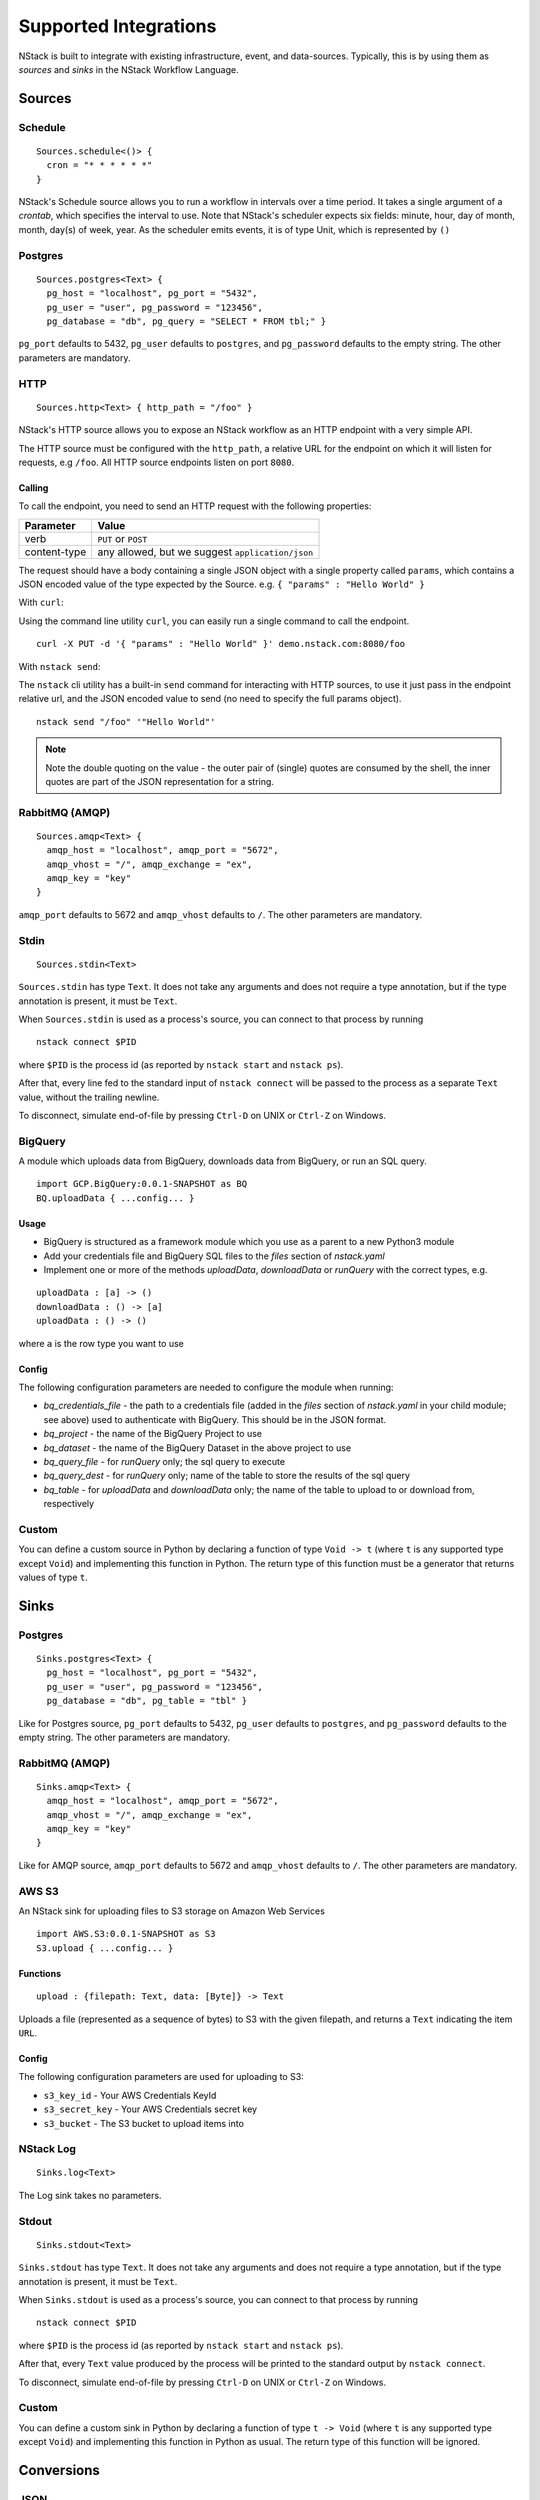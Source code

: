 .. _supported-integrations:

Supported Integrations
======================

NStack is built to integrate with existing infrastructure, event, and data-sources. Typically, this is by using them as *sources* and *sinks* in the NStack Workflow Language.

.. seealso:: Learn more about *sources* and *sinks* in :ref:`Concepts<concepts>` 

Sources
-------


Schedule
^^^^^^^^

::

 Sources.schedule<()> {
   cron = "* * * * * *"
 }

NStack's Schedule source allows you to run a workflow in intervals over a time period. It takes a single argument of a *crontab*, which specifies the interval to use. 
Note that NStack's scheduler expects six fields: minute, hour, day of month, month, day(s) of week, year. As the scheduler emits events, it is of type Unit, which is represented by ``()``



Postgres
^^^^^^^^

::

    Sources.postgres<Text> {
      pg_host = "localhost", pg_port = "5432",
      pg_user = "user", pg_password = "123456",
      pg_database = "db", pg_query = "SELECT * FROM tbl;" }

``pg_port`` defaults to 5432, ``pg_user`` defaults to ``postgres``, and
``pg_password`` defaults to the empty string. The other parameters are mandatory.

HTTP
^^^^

::

    Sources.http<Text> { http_path = "/foo" }

NStack's HTTP source allows you to expose an NStack workflow as an HTTP endpoint with a very simple API.

The HTTP source must be configured with the ``http_path``,
a relative URL for the endpoint
on which it will listen for requests, e.g ``/foo``.
All HTTP source endpoints listen on port ``8080``.

Calling
"""""""

To call the endpoint,
you need to send an HTTP request
with the following properties:

==============  =======
Parameter       Value
==============  =======
verb            ``PUT`` or ``POST``
content-type    any allowed, but we suggest ``application/json``
==============  =======

The request should have a body 
containing a single JSON object
with a single property called ``params``,
which contains a JSON encoded value
of the type expected by the Source.
e.g. ``{ "params" : "Hello World" }``

With ``curl``:

Using the command line utility ``curl``, you can easily run a single command to call the endpoint.

::

    curl -X PUT -d '{ "params" : "Hello World" }' demo.nstack.com:8080/foo


With ``nstack send``:

The ``nstack`` cli utility has a built-in ``send`` command
for interacting with HTTP sources,
to use it just pass in the endpoint relative url,
and the JSON encoded value to send 
(no need to specify the full params object).

::

    nstack send "/foo" '"Hello World"'

.. note:: Note the double quoting on the value - the outer pair of (single) quotes are consumed by the shell, the inner quotes are part of the JSON representation for a string.

RabbitMQ (AMQP)
^^^^^^^^^^^^^^^

::
 
    Sources.amqp<Text> {
      amqp_host = "localhost", amqp_port = "5672",
      amqp_vhost = "/", amqp_exchange = "ex",
      amqp_key = "key"
    }

``amqp_port`` defaults to 5672 and ``amqp_vhost`` defaults to ``/``.
The other parameters are mandatory.


Stdin
^^^^^


::

  Sources.stdin<Text>

``Sources.stdin`` has type ``Text``.
It does not take any arguments and does not require a type annotation,
but if the type annotation is present,
it must be ``Text``.

When ``Sources.stdin`` is used as a process's source,
you can connect to that process by running ::

  nstack connect $PID

where ``$PID`` is the process id
(as reported by ``nstack start`` and ``nstack ps``).

After that,
every line fed to the standard input of ``nstack connect``
will be passed to the process as a separate ``Text`` value,
without the trailing newline.

To disconnect, simulate end-of-file by pressing ``Ctrl-D`` on UNIX
or ``Ctrl-Z`` on Windows.


BigQuery
^^^^^^^^

A module which uploads data from BigQuery, downloads data from BigQuery, or run an SQL query.

::

  import GCP.BigQuery:0.0.1-SNAPSHOT as BQ
  BQ.uploadData { ...config... }


Usage
"""""

* BigQuery is structured as a framework module which you use as a parent to a new Python3 module
* Add your credentials file and BigQuery SQL files to the `files` section of `nstack.yaml`
* Implement one or more of the methods `uploadData`, `downloadData` or `runQuery` with the correct types, e.g.

::

    uploadData : [a] -> ()
    downloadData : () -> [a]
    uploadData : () -> ()

where ``a`` is the row type you want to use

Config
""""""

The following configuration parameters are needed to configure the module when running:

* `bq_credentials_file` - the path to a credentials file (added in the `files` section of `nstack.yaml` in your child module; see above) used to authenticate with BigQuery. This should be in the JSON format.
* `bq_project` - the name of the BigQuery Project to use
* `bq_dataset` - the name of the BigQuery Dataset in the above project to use
* `bq_query_file` - for `runQuery` only; the sql query to execute
* `bq_query_dest` - for `runQuery` only; name of the table to store the results of the sql query
* `bq_table` - for `uploadData` and `downloadData` only; the name of the table to upload to or download from, respectively


Custom
^^^^^^

You can define a custom source in Python by declaring a function of type
``Void -> t`` (where ``t`` is any supported type except ``Void``)
and implementing this function in Python.
The return type of this function must be a generator that returns values of type ``t``.


Sinks
-----

Postgres
^^^^^^^^

::

    Sinks.postgres<Text> {
      pg_host = "localhost", pg_port = "5432",
      pg_user = "user", pg_password = "123456",
      pg_database = "db", pg_table = "tbl" }

Like for Postgres source,
``pg_port`` defaults to 5432, ``pg_user`` defaults to ``postgres``, and
``pg_password`` defaults to the empty string. The other parameters are mandatory.


RabbitMQ (AMQP)
^^^^^^^^^^^^^^^

::

    Sinks.amqp<Text> {
      amqp_host = "localhost", amqp_port = "5672",
      amqp_vhost = "/", amqp_exchange = "ex",
      amqp_key = "key"
    }

Like for AMQP source,
``amqp_port`` defaults to 5672 and ``amqp_vhost`` defaults to ``/``.
The other parameters are mandatory.


AWS S3
^^^^^^

An NStack sink for uploading files to S3 storage on Amazon Web Services

::

  import AWS.S3:0.0.1-SNAPSHOT as S3
  S3.upload { ...config... }

Functions
"""""""""

::

    upload : {filepath: Text, data: [Byte]} -> Text


Uploads a file (represented as a sequence of bytes) to S3 with the given filepath, and returns a ``Text`` indicating the item ``URL``.

Config
""""""

The following configuration parameters are used for uploading to S3:

* ``s3_key_id`` - Your AWS Credentials KeyId
* ``s3_secret_key`` - Your AWS Credentials secret key
* ``s3_bucket`` - The S3 bucket to upload items into


NStack Log 
^^^^^^^^^^
::

    Sinks.log<Text>

The Log sink takes no parameters.


Stdout
^^^^^^

::

     Sinks.stdout<Text>

``Sinks.stdout`` has type ``Text``.
It does not take any arguments and does not require a type annotation,
but if the type annotation is present,
it must be ``Text``.

When ``Sinks.stdout`` is used as a process's source,
you can connect to that process by running ::

    nstack connect $PID

where ``$PID`` is the process id
(as reported by ``nstack start`` and ``nstack ps``).

After that,
every ``Text`` value produced by the process
will be printed to the standard output by ``nstack connect``.

To disconnect, simulate end-of-file by pressing ``Ctrl-D`` on UNIX
or ``Ctrl-Z`` on Windows.


Custom
^^^^^^

You can define a custom sink in Python by declaring a function of type
``t -> Void`` (where ``t`` is any supported type except ``Void``)
and implementing this function in Python as usual.
The return type of this function will be ignored.



Conversions
-----------


JSON
^^^^

::

  Conv.from_json<(Integer,Boolean)>
  Conv.to_json<(Integer,Boolean)>

These functions convert between nstack values and ``Text`` values
containing JSON. They have types ::

  Conv.from_json<type> : Text -> type
  Conv.to_json<type>   : type -> Text

Supported types are:

  * ``Integer``
  * ``Double``
  * ``Boolean``
  * ``Text``
  * ``[Byte]``
  * Arrays of supported types
  * Tuples of supported types
  * Structs of supported types

CSV
^^^

::

    Conv.from_csv<(Integer,Boolean)>
    Conv.to_csv<(Integer,Boolean)>

These functions convert between nstack values and ``Text`` values
containing comma-separated fields. They have types ::

  Conv.from_csv<type> : Text -> type
  Conv.to_csv<type>   : type -> Text

Supported field types are:

  * ``Integer``
  * ``Double``
  * ``Boolean`` (encoded as ``TRUE`` or ``FALSE``)
  * ``Text``
  * ``[Byte]``
  * Optional of another supported field type

Supported row types are:

  * Arrays of supported field types
  * Tuples of supported field types
  * Structs of supported field types

If the row type is a struct,
then the first emitted or consumed value is the CSV header.
The column names in the header correspond to
the field names of the struct.

If the row type is an array or a tuple,
no header is expected or produced.

Text values produced by ``to_csv`` are not newline-terminated.
Text values consumed by ``from_csv`` may or may not be newline-terminated.
